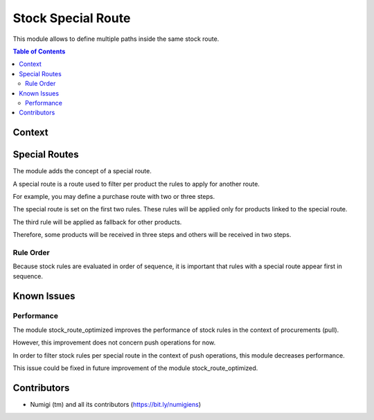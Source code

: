 Stock Special Route
===================
This module allows to define multiple paths inside the same stock route.

.. contents:: Table of Contents

Context
-------

Special Routes
--------------
The module adds the concept of a special route.

.. image:: static/description/special_route.png

A special route is a route used to filter per product the rules to apply for another route.

For example, you may define a purchase route with two or three steps.

.. image:: static/description/receipt_route.png

The special route is set on the first two rules.
These rules will be applied only for products linked to the special route.

The third rule will be applied as fallback for other products.

Therefore, some products will be received in three steps and others will be received in two steps.

Rule Order
~~~~~~~~~~
Because stock rules are evaluated in order of sequence, it is important that rules
with a special route appear first in sequence.

Known Issues
------------

Performance
~~~~~~~~~~~
The module stock_route_optimized improves the performance of stock rules in the context of procurements (pull).

However, this improvement does not concern push operations for now.

In order to filter stock rules per special route in the context of push operations,
this module decreases performance.

This issue could be fixed in future improvement of the module stock_route_optimized.

Contributors
------------
* Numigi (tm) and all its contributors (https://bit.ly/numigiens)
